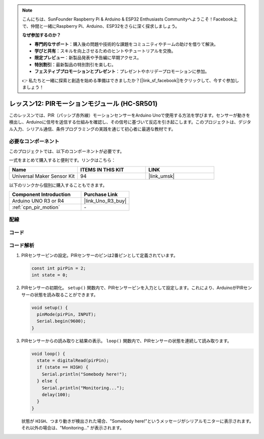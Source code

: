 .. note::

    こんにちは、SunFounder Raspberry Pi & Arduino & ESP32 Enthusiasts Communityへようこそ！Facebook上で、仲間と一緒にRaspberry Pi、Arduino、ESP32をさらに深く探求しましょう。

    **なぜ参加するのか？**

    - **専門的なサポート**：購入後の問題や技術的な課題をコミュニティやチームの助けを借りて解決。
    - **学びと共有**：スキルを向上させるためのヒントやチュートリアルを交換。
    - **限定プレビュー**：新製品発表や予告編に早期アクセス。
    - **特別割引**：最新製品の特別割引を楽しむ。
    - **フェスティブプロモーションとプレゼント**：プレゼントやホリデープロモーションに参加。

    👉 私たちと一緒に探索と創造を始める準備はできましたか？[|link_sf_facebook|]をクリックして、今すぐ参加しましょう！


.. _uno_lesson12_pir_motion:

レッスン12: PIRモーションモジュール (HC-SR501)
============================================

このレッスンでは、PIR（パッシブ赤外線）モーションセンサーをArduino Unoで使用する方法を学びます。センサーが動きを検出し、Arduinoに信号を送信する仕組みを確認し、その信号に基づいて反応を引き起こします。このプロジェクトは、デジタル入力、シリアル通信、条件プログラミングの実践を通じて初心者に最適な教材です。

必要なコンポーネント
--------------------------

このプロジェクトでは、以下のコンポーネントが必要です。

一式をまとめて購入すると便利です。リンクはこちら：

.. list-table::
    :widths: 20 20 20
    :header-rows: 1

    *   - Name	
        - ITEMS IN THIS KIT
        - LINK
    *   - Universal Maker Sensor Kit
        - 94
        - |link_umsk|

以下のリンクから個別に購入することもできます。

.. list-table::
    :widths: 30 20
    :header-rows: 1

    *   - Component Introduction
        - Purchase Link

    *   - Arduino UNO R3 or R4
        - |link_Uno_R3_buy|
    *   - :ref:`cpn_pir_motion`
        - \-


配線
---------------------------

.. image:: img/Lesson_12_pir_module_uno_bb.png
    :width: 100%


コード
---------------------------

.. raw:: html

    <iframe src=https://create.arduino.cc/editor/sunfounder01/75947bcf-8e55-4737-b1b7-f17b4a28e775/preview?embed style="height:510px;width:100%;margin:10px 0" frameborder=0></iframe>

コード解析
---------------------------

1. PIRセンサーピンの設定。PIRセンサーのピンは2番ピンとして定義されています。

   .. code-block:: arduino

      const int pirPin = 2;
      int state = 0;

2. PIRセンサーの初期化。 ``setup()`` 関数内で、PIRセンサーピンを入力として設定します。これにより、ArduinoがPIRセンサーの状態を読み取ることができます。

   .. code-block:: arduino

      void setup() {
        pinMode(pirPin, INPUT);
        Serial.begin(9600);
      }

3. PIRセンサーからの読み取りと結果の表示。 ``loop()`` 関数内で、PIRセンサーの状態を連続して読み取ります。

   .. code-block:: arduino

      void loop() {
        state = digitalRead(pirPin);
        if (state == HIGH) {
          Serial.println("Somebody here!");
        } else {
          Serial.println("Monitoring...");
          delay(100);
        }
      }

   状態が ``HIGH``、つまり動きが検出された場合、"Somebody here!"というメッセージがシリアルモニターに表示されます。それ以外の場合は、"Monitoring..." が表示されます。

